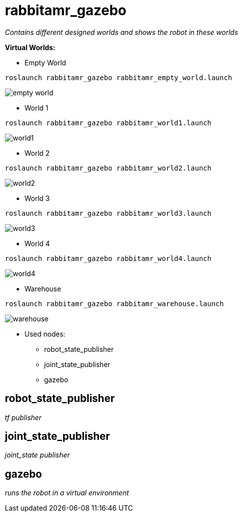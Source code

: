 = rabbitamr_gazebo

_Contains different designed worlds and shows the robot in these worlds_

**Virtual Worlds:**

* Empty World
[source, bash]
----
roslaunch rabbitamr_gazebo rabbitamr_empty_world.launch
----

image:images/empty_world.png[]

* World 1
[source, bash]
----
roslaunch rabbitamr_gazebo rabbitamr_world1.launch
----

image:images/world1.png[]

* World 2
[source, bash]
----
roslaunch rabbitamr_gazebo rabbitamr_world2.launch
----

image:images/world2.png[]

* World 3
[source, bash]
----
roslaunch rabbitamr_gazebo rabbitamr_world3.launch
----

image:images/world3.png[]


* World 4
[source, bash]
----
roslaunch rabbitamr_gazebo rabbitamr_world4.launch
----

image:images/world4.png[]


* Warehouse
[source, bash]
----
roslaunch rabbitamr_gazebo rabbitamr_warehouse.launch
----

image:images/warehouse.png[]

- Used nodes:
* robot_state_publisher
* joint_state_publisher
* gazebo

== robot_state_publisher

_tf publisher_

== joint_state_publisher

_joint_state publisher_

== gazebo

_runs the robot in a virtual environment_